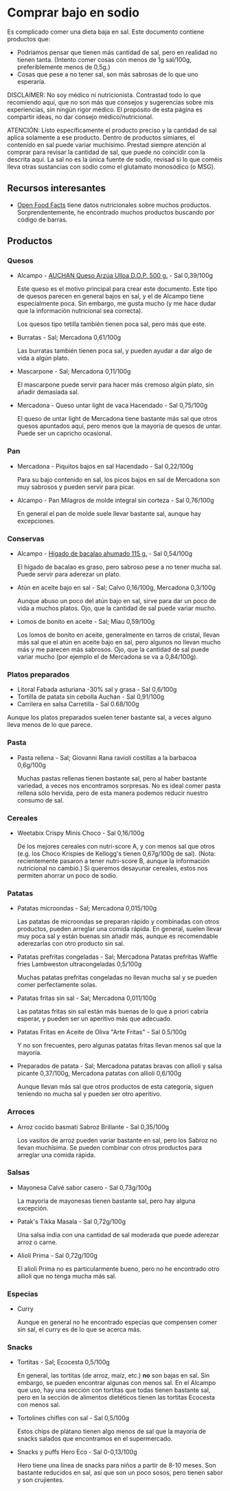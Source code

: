 * Comprar bajo en sodio

Es complicado comer una dieta baja en sal.
Este documento contiene productos que:

- Podríamos pensar que tienen más cantidad de sal, pero en realidad no tienen tanta.
  (Intento comer cosas con menos de 1g sal/100g, preferiblemente menos de 0,5g.)
- Cosas que pese a no tener sal, son más sabrosas de lo que uno esperaría.

DISCLAIMER:
No soy médico ni nutricionista.
Contrastad todo lo que recomiendo aquí, que no son más que consejos y sugerencias sobre mis experiencias, sin ningún rigor médico.
El propósito de esta página es compartir ideas, no dar consejo médico/nutricional.

ATENCIÓN:
Listo específicamente el producto preciso y la cantidad de sal aplica solamente a ese producto.
Dentro de productos simiares, el contenido en sal puede variar muchísimo.
Prestad siempre atención al comprar para revisar la cantidad de sal, que puede no coincidir con la descrita aquí.
La sal no es la única fuente de sodio, revisad si lo que coméis lleva otras sustancias con sodio como el glutamato monosódico (o MSG).

** Recursos interesantes

- [[https://world.openfoodfacts.org][Open Food Facts]] tiene datos nutricionales sobre muchos productos.
  Sorprendentemente, he encontrado muchos productos buscando por código de barras.

** Productos

*** Quesos

- Alcampo - [[https://www.compraonline.alcampo.es/products/auchan-queso-arz%C3%BAa-ulloa-d-o-p-500-g-producto-alcampo/91158][AUCHAN Queso Arzúa Ulloa D.O.P. 500 g.]] - Sal 0,39/100g

  Este queso es el motivo principal para crear este documento.
  Este tipo de quesos parecen en general bajos en sal, y el de Alcampo tiene especialmente poca.
  Sin embargo, me gusta mucho (y me hace dudar que la información nutricional sea correcta).

  Los quesos tipo tetilla también tienen poca sal, pero más que este.

- Burratas - Sal; Mercadona 0,61/100g

  Las burratas también tienen poca sal, y pueden ayudar a dar algo de vida a algún plato.

- Mascarpone - Sal; Mercadona 0,11/100g

  El mascarpone puede servir para hacer más cremoso algún plato, sin añadir demasiada sal.

- Mercadona - Queso untar light de vaca Hacendado - Sal 0,75/100g

  El queso de untar light de Mercadona tiene bastante más sal que otros quesos apuntados aquí, pero menos que la mayoría de quesos de untar.
  Puede ser un capricho ocasional.

*** Pan

- Mercadona - Piquitos bajos en sal Hacendado - Sal 0,22/100g

  Para su bajo contenido en sal, los picos bajos en sal de Mercadona son muy sabrosos y pueden servir para picar.

- Alcampo - Pan Milagros de molde integral sin corteza - Sal 0,76/100g

  En general el pan de molde suele llevar bastante sal, aunque hay excepciones.

*** Conservas

- Alcampo - [[https://www.compraonline.alcampo.es/products/producto-alcampo-h%C3%ADgado-de-bacalao-ahumado-115-g/649510][Hígado de bacalao ahumado 115 g.]] - Sal 0,54/100g

  El hígado de bacalao es graso, pero sabroso pese a no tener mucha sal.
  Puede servir para aderezar un plato.

- Atún en aceite bajo en sal - Sal; Calvo 0,16/100g, Mercadona 0,3/100g

  Aunque abuso un poco del atún bajo en sal, sirve para dar un poco de vida a muchos platos.
  Ojo, que la cantidad de sal puede variar mucho.

- Lomos de bonito en aceite - Sal; Miau 0,59/100g

  Los lomos de bonito en aceite, generalmente en tarros de cristal, llevan más sal que el atún en aceite bajo en sal, pero algunos no llevan mucho más y me parecen más sabrosos.
  Ojo, que la cantidad de sal puede variar mucho (por ejemplo el de Mercadona se va a 0,84/100g).

*** Platos preparados

- Litoral Fabada asturiana -30% sal y grasa - Sal 0,6/100g
- Tortilla de patata sin cebolla Auchan - Sal 0,91/100g
- Carrilera en salsa Carretilla - Sal 0.68/100g

Aunque los platos preparados suelen tener bastante sal, a veces alguno lleva menos de lo que parece.

*** Pasta

- Pasta rellena - Sal; Giovanni Rana ravioli costillas a la barbacoa 0,6g/100g

  Muchas pastas rellenas tienen bastante sal, pero al haber bastante variedad, a veces nos encontramos sorpresas.
  No es ideal comer pasta rellena sólo hervida, pero de esta manera podemos reducir nuestro consumo de sal.

*** Cereales

- Weetabix Crispy Minis Choco - Sal 0,16/100g

  De los mejores cereales con nutri-score A, y con menos sal que otros (e.g. los Choco Krispies de Kellogg's tienen 0,67g/100g de sal).
  (Nota: recientemente pasaron a tener nutri-score B, aunque la información nutricional no cambió.)
  Si queremos desayunar cereales, estos nos permiten ahorrar un poco de sodio.

*** Patatas

- Patatas microondas - Sal; Mercadona 0,015/100g

  Las patatas de microondas se preparan rápido y combinadas con otros productos, pueden arreglar una comida rápida.
  En general, suelen llevar muy poca sal y están buenas sin añadir más, aunque es recomendable aderezarlas con otro producto sin sal.

- Patatas prefritas congeladas - Sal; Mercadona Patatas prefritas Waffle fries Lambweston ultracongeladas 0,5/100g

  Muchas patatas prefritas congeladas no llevan mucha sal y se pueden comer perfectamente solas.

- Patatas fritas sin sal - Sal; Mercadona 0,011/100g

  Las patatas fritas sin sal están más buenas de lo que a priori cabría esperar, y pueden ser un aperitivo más que adecuado.

- Patatas Fritas en Aceite de Oliva "Arte Fritas" - Sal 0.5/100g

  Y no son frecuentes, pero algunas patatas fritas llevan menos sal que la mayoría.

- Preparados de patata - Sal; Mercadona patatas bravas con allioli y salsa picante 0,37/100g, Mercadona patatas con allioli 0,6/100g

  Aunque llevan más sal que otros productos de esta categoría, siguen teniendo no mucha sal y pueden ser otro aperitivo.

*** Arroces

- Arroz cocido basmati Sabroz Brillante - Sal 0,35/100g

  Los vasitos de arroz pueden variar bastante en sal, pero los Sabroz no llevan muchísima.
  Se pueden combinar con otros productos para arreglar una comida rápida.

*** Salsas

- Mayonesa Calvé sabor casero - Sal 0,73g/100g

  La mayoría de mayonesas tienen bastante sal, pero hay alguna excepción.

- Patak's Tikka Masala - Sal 0,72g/100g

  Una salsa india con una cantidad de sal moderada que puede aderezar arroz o carne.

- Alioli Prima - Sal 0,72g/100g

  El alioli Prima no es particularmente bueno, pero no he encontrado otro allioli que no tenga mucha más sal.

*** Especias

- Curry

  Aunque en general no he encontrado especias que compensen comer sin sal, el curry es de lo que se acerca más.

*** Snacks

- Tortitas - Sal; Ecocesta 0,5/100g

  En general, las tortitas (de arroz, maíz, etc.) *no* son bajas en sal.
  Sin embargo, se pueden encontrar algunas con menos sal.
  En el Alcampo que uso, hay una sección con tortitas que todas tienen bastante sal, pero en la sección de alimentos dietéticos tienen las tortitas Ecocesta con menos sal.

- Tortolines chifles con sal - Sal 0,5/100g

  Estos chips de plátano tienen algo menos de sal que la mayoría de snacks salados que encontramos en el supermercado.

- Snacks y puffs Hero Eco - Sal 0-0,13/100g

  Hero tiene una línea de snacks para niños a partir de 8-10 meses.
  Son bastante reducidos en sal, así que son un poco sosos, pero tienen sabor y son crujientes.
